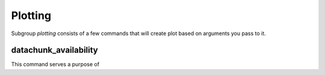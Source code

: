 ==========
Plotting
==========

Subgroup `plotting` consists of a few commands that will create plot
based on arguments you pass to it.

datachunk_availability
-------------------------

This command serves a purpose of
